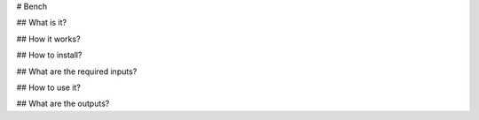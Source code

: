 # Bench

## What is it?

## How it works?


## How to install?

## What are the required inputs?

## How to use it?

## What are the outputs?

